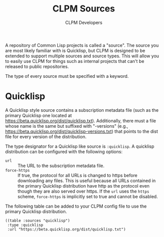 #+TITLE: CLPM Sources
#+AUTHOR: CLPM Developers
#+EMAIL: clpm-devel@common-lisp.net

A repository of Common Lisp projects is called a "source". The source you are
most likely familiar with is Quicklisp, but CLPM is designed to be extended to
support multiple sources and source types. This will allow you to easily use
CLPM for things such as internal projects that can't be released to public
repositories.

The type of every source must be specified with a keyword.

* Quicklisp

  A Quicklisp style source contains a subscription metadata file (such as the
  primary Quicklisp one located at
  https://beta.quicklisp.org/dist/quicklisp.txt). Additionally, there must a
  file whose name is the same but suffixed with "-versions" (e.g.,
  https://beta.quicklisp.org/dist/quicklisp-versions.txt) that points to the
  dist file for every version of the distribution.

  The type designator for a Quicklisp like source is =:quicklisp=. A quicklisp
  distribution can be configured with the following options:

  + =url= :: The URL to the subscription metadata file.
  + =force-https= :: If true, the protocol for all URLs is changed to https
    before downloading any files. This is useful because all URLs contained in
    the primary Quicklisp distribution have http as the protocol even though
    they are also served over https. If the =url= uses the =https= scheme,
    =force-https= is implicitly set to true and cannot be disabled.

  The following table can be added to your CLPM config file to use the primary
  Quicklisp distribution.

  #+begin_src common-lisp
    ((table :sources "quicklisp")
     :type :quicklisp
     :url "https://beta.quicklisp.org/dist/quicklisp.txt")
  #+end_src
